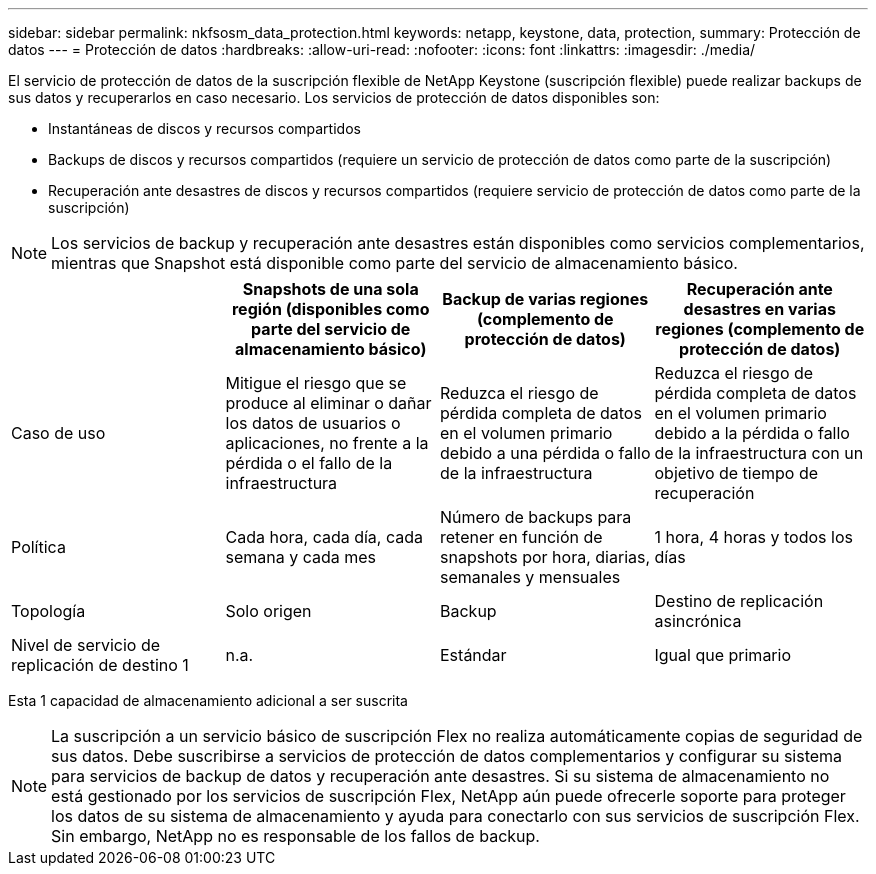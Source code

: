 ---
sidebar: sidebar 
permalink: nkfsosm_data_protection.html 
keywords: netapp, keystone, data, protection, 
summary: Protección de datos 
---
= Protección de datos
:hardbreaks:
:allow-uri-read: 
:nofooter: 
:icons: font
:linkattrs: 
:imagesdir: ./media/


[role="lead"]
El servicio de protección de datos de la suscripción flexible de NetApp Keystone (suscripción flexible) puede realizar backups de sus datos y recuperarlos en caso necesario. Los servicios de protección de datos disponibles son:

* Instantáneas de discos y recursos compartidos
* Backups de discos y recursos compartidos (requiere un servicio de protección de datos como parte de la suscripción)
* Recuperación ante desastres de discos y recursos compartidos (requiere servicio de protección de datos como parte de la suscripción)



NOTE: Los servicios de backup y recuperación ante desastres están disponibles como servicios complementarios, mientras que Snapshot está disponible como parte del servicio de almacenamiento básico.

|===
|  | Snapshots de una sola región (disponibles como parte del servicio de almacenamiento básico) | Backup de varias regiones (complemento de protección de datos) | Recuperación ante desastres en varias regiones (complemento de protección de datos) 


| Caso de uso | Mitigue el riesgo que se produce al eliminar o dañar los datos de usuarios o aplicaciones, no frente a la pérdida o el fallo de la infraestructura | Reduzca el riesgo de pérdida completa de datos en el volumen primario debido a una pérdida o fallo de la infraestructura | Reduzca el riesgo de pérdida completa de datos en el volumen primario debido a la pérdida o fallo de la infraestructura con un objetivo de tiempo de recuperación 


| Política | Cada hora, cada día, cada semana y cada mes | Número de backups para retener en función de snapshots por hora, diarias, semanales y mensuales | 1 hora, 4 horas y todos los días 


| Topología | Solo origen | Backup | Destino de replicación asincrónica 


| Nivel de servicio de replicación de destino 1 | n.a. | Estándar | Igual que primario 
|===
Esta 1 capacidad de almacenamiento adicional a ser suscrita


NOTE: La suscripción a un servicio básico de suscripción Flex no realiza automáticamente copias de seguridad de sus datos. Debe suscribirse a servicios de protección de datos complementarios y configurar su sistema para servicios de backup de datos y recuperación ante desastres. Si su sistema de almacenamiento no está gestionado por los servicios de suscripción Flex, NetApp aún puede ofrecerle soporte para proteger los datos de su sistema de almacenamiento y ayuda para conectarlo con sus servicios de suscripción Flex. Sin embargo, NetApp no es responsable de los fallos de backup.
